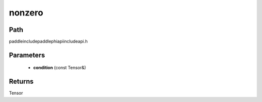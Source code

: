 .. _en_api_paddle_experimental_nonzero:

nonzero
-------------------------------

.. cpp:function:: Tensor nonzero ( const Tensor & condition ) ;



Path
:::::::::::::::::::::
paddle\include\paddle\phi\api\include\api.h

Parameters
:::::::::::::::::::::
	- **condition** (const Tensor&)

Returns
:::::::::::::::::::::
Tensor
